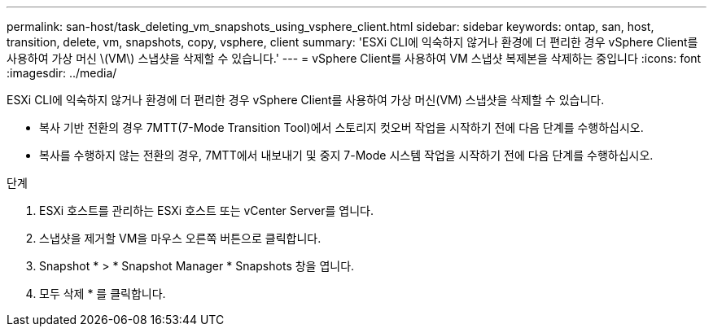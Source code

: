 ---
permalink: san-host/task_deleting_vm_snapshots_using_vsphere_client.html 
sidebar: sidebar 
keywords: ontap, san, host, transition, delete, vm, snapshots, copy, vsphere, client 
summary: 'ESXi CLI에 익숙하지 않거나 환경에 더 편리한 경우 vSphere Client를 사용하여 가상 머신 \(VM\) 스냅샷을 삭제할 수 있습니다.' 
---
= vSphere Client를 사용하여 VM 스냅샷 복제본을 삭제하는 중입니다
:icons: font
:imagesdir: ../media/


[role="lead"]
ESXi CLI에 익숙하지 않거나 환경에 더 편리한 경우 vSphere Client를 사용하여 가상 머신(VM) 스냅샷을 삭제할 수 있습니다.

* 복사 기반 전환의 경우 7MTT(7-Mode Transition Tool)에서 스토리지 컷오버 작업을 시작하기 전에 다음 단계를 수행하십시오.
* 복사를 수행하지 않는 전환의 경우, 7MTT에서 내보내기 및 중지 7-Mode 시스템 작업을 시작하기 전에 다음 단계를 수행하십시오.


.단계
. ESXi 호스트를 관리하는 ESXi 호스트 또는 vCenter Server를 엽니다.
. 스냅샷을 제거할 VM을 마우스 오른쪽 버튼으로 클릭합니다.
. Snapshot * > * Snapshot Manager * Snapshots 창을 엽니다.
. 모두 삭제 * 를 클릭합니다.


